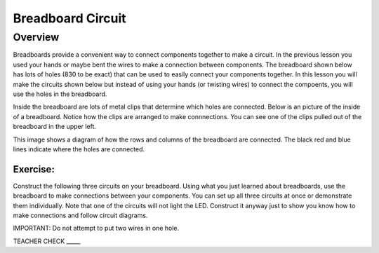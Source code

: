 Breadboard Circuit
==================

Overview
--------

Breadboards provide a convenient way to connect components together to make a circuit. In the previous lesson you used your hands or maybe bent the wires to make a connection between components. The breadboard shown below has lots of holes (830 to be exact) that can be used to easily connect your components together. In this lesson you will make the circuits shown below but instead of using your hands (or twisting wires) to connect the compoents, you will use the holes in the breadboard.

.. image:: images/breadboard.jpg

Inside the breadboard are lots of metal clips that determine which holes are connected. Below is an picture of the inside of a breadboard. Notice how the clips are arranged to make connnections. You can see one of the clips pulled out of the breadboard in the upper left.

.. image:: images/breadback.jpg
   :width: 600px
   
This image shows a diagram of how the rows and columns of the breadboard are connected. The black red and blue lines indicate where the holes are connected. 

.. image:: images/breadboarddiagram.PNG

Exercise:
~~~~~~~~~

Construct the following three circuits on your breadboard. Using what you just learned about breadboards, use the breadboard to make connections between your components. You can set up all three circuits at once or demonstrate them individually. Note that one of the circuits will not light the LED. Construct it anyway just to show you know how to make connections and follow circuit diagrams.

IMPORTANT: Do not attempt to put two wires in one hole.

.. image:: images/image82.png

TEACHER CHECK \_\_\_\_\_
